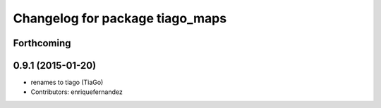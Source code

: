 ^^^^^^^^^^^^^^^^^^^^^^^^^^^^^^^^
Changelog for package tiago_maps
^^^^^^^^^^^^^^^^^^^^^^^^^^^^^^^^

Forthcoming
-----------

0.9.1 (2015-01-20)
------------------
* renames to tiago (TiaGo)
* Contributors: enriquefernandez
